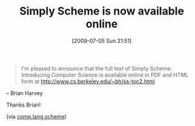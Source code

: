#+POSTID: 3475
#+DATE: [2009-07-05 Sun 21:51]
#+OPTIONS: toc:nil num:nil todo:nil pri:nil tags:nil ^:nil TeX:nil
#+CATEGORY: Link
#+TAGS: Computer Science, Programming Language, Scheme
#+TITLE: Simply Scheme is now available online

#+BEGIN_QUOTE
  I'm pleased to announce that the full text of 
 Simply Scheme: Introducing Computer Science 
is available online in PDF and HTML form at 
 [[http://www.cs.berkeley.edu/~bh/ss-toc2.html]]
#+END_QUOTE


-- Brian Harvey

Thanks Brian!

(via [[http://groups.google.com/group/comp.lang.scheme/browse_thread/thread/22ab3d99fce5ff0d#][comp.lang.scheme]])



